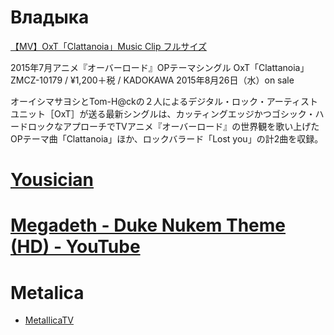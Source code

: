 * Владыка
[[https://www.youtube.com/watch?v=saah9UTwaUI][【MV】OxT「Clattanoia」Music Clip フルサイズ]]

2015年7月アニメ『オーバーロード』OPテーマシングル
OxT「Clattanoia」
ZMCZ-10179 / ¥1,200＋税 / KADOKAWA
2015年8月26日（水）on sale

オーイシマサヨシとTom-H@ckの２人によるデジタル・ロック・アーティストユニット［OxT］が送る最新シングルは、カッティングエッジかつゴシック・ハードロックなアプローチでTVアニメ『オーバーロード』の世界観を歌い上げたOPテーマ曲「Clattanoia」ほか、ロックバラード「Lost you」の計2曲を収録。
* [[http://get.yousician.com/][Yousician]]
* [[https://www.youtube.com/watch?v=46MALEk-7cE][Megadeth - Duke Nukem Theme (HD) - YouTube]]

* Metalica

- [[https://www.youtube.com/channel/UCbulh9WdLtEXiooRcYK7SWw][MetallicaTV]]

